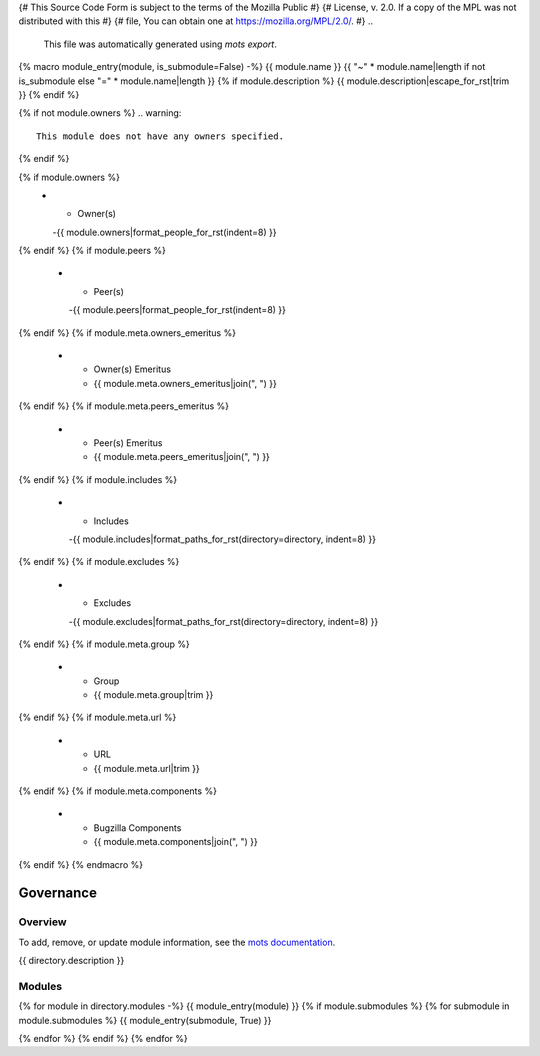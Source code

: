 {# This Source Code Form is subject to the terms of the Mozilla Public #}
{# License, v. 2.0. If a copy of the MPL was not distributed with this #}
{# file, You can obtain one at https://mozilla.org/MPL/2.0/.           #}
..
    This file was automatically generated using `mots export`.
{% macro module_entry(module, is_submodule=False) -%}
{{ module.name }}
{{ "~" * module.name|length if not is_submodule else "=" * module.name|length }}
{% if module.description %}
{{ module.description|escape_for_rst|trim }}
{% endif %}

{% if not module.owners %}
.. warning::
    This module does not have any owners specified.
{% endif %}

.. list-table::
    :stub-columns: 1
    :widths: 30 70

{% if module.owners %}
    * - Owner(s)
      -{{ module.owners|format_people_for_rst(indent=8) }}
{% endif %}
{% if module.peers %}
    * - Peer(s)
      -{{ module.peers|format_people_for_rst(indent=8) }}
{% endif %}
{% if module.meta.owners_emeritus %}
    * - Owner(s) Emeritus
      - {{ module.meta.owners_emeritus|join(", ") }}
{% endif %}
{% if module.meta.peers_emeritus %}
    * - Peer(s) Emeritus
      - {{ module.meta.peers_emeritus|join(", ") }}
{% endif %}
{% if module.includes %}
    * - Includes
      -{{ module.includes|format_paths_for_rst(directory=directory, indent=8) }}
{% endif %}
{% if module.excludes %}
    * - Excludes
      -{{ module.excludes|format_paths_for_rst(directory=directory, indent=8) }}
{% endif %}
{% if module.meta.group %}
    * - Group
      - {{ module.meta.group|trim }}
{% endif %}
{% if module.meta.url %}
    * - URL
      - {{ module.meta.url|trim }}
{% endif %}
{% if module.meta.components %}
    * - Bugzilla Components
      - {{ module.meta.components|join(", ") }}
{% endif %}
{% endmacro %}

==========
Governance
==========

--------
Overview
--------
To add, remove, or update module information, see the `mots documentation <https://mots.readthedocs.io/en/latest/#adding-a-module>`_.

{{ directory.description }}


-------
Modules
-------

{% for module in directory.modules -%}
{{ module_entry(module) }}
{% if module.submodules %}
{% for submodule in module.submodules %}
{{ module_entry(submodule, True) }}

{% endfor %}
{% endif %}
{% endfor %}
